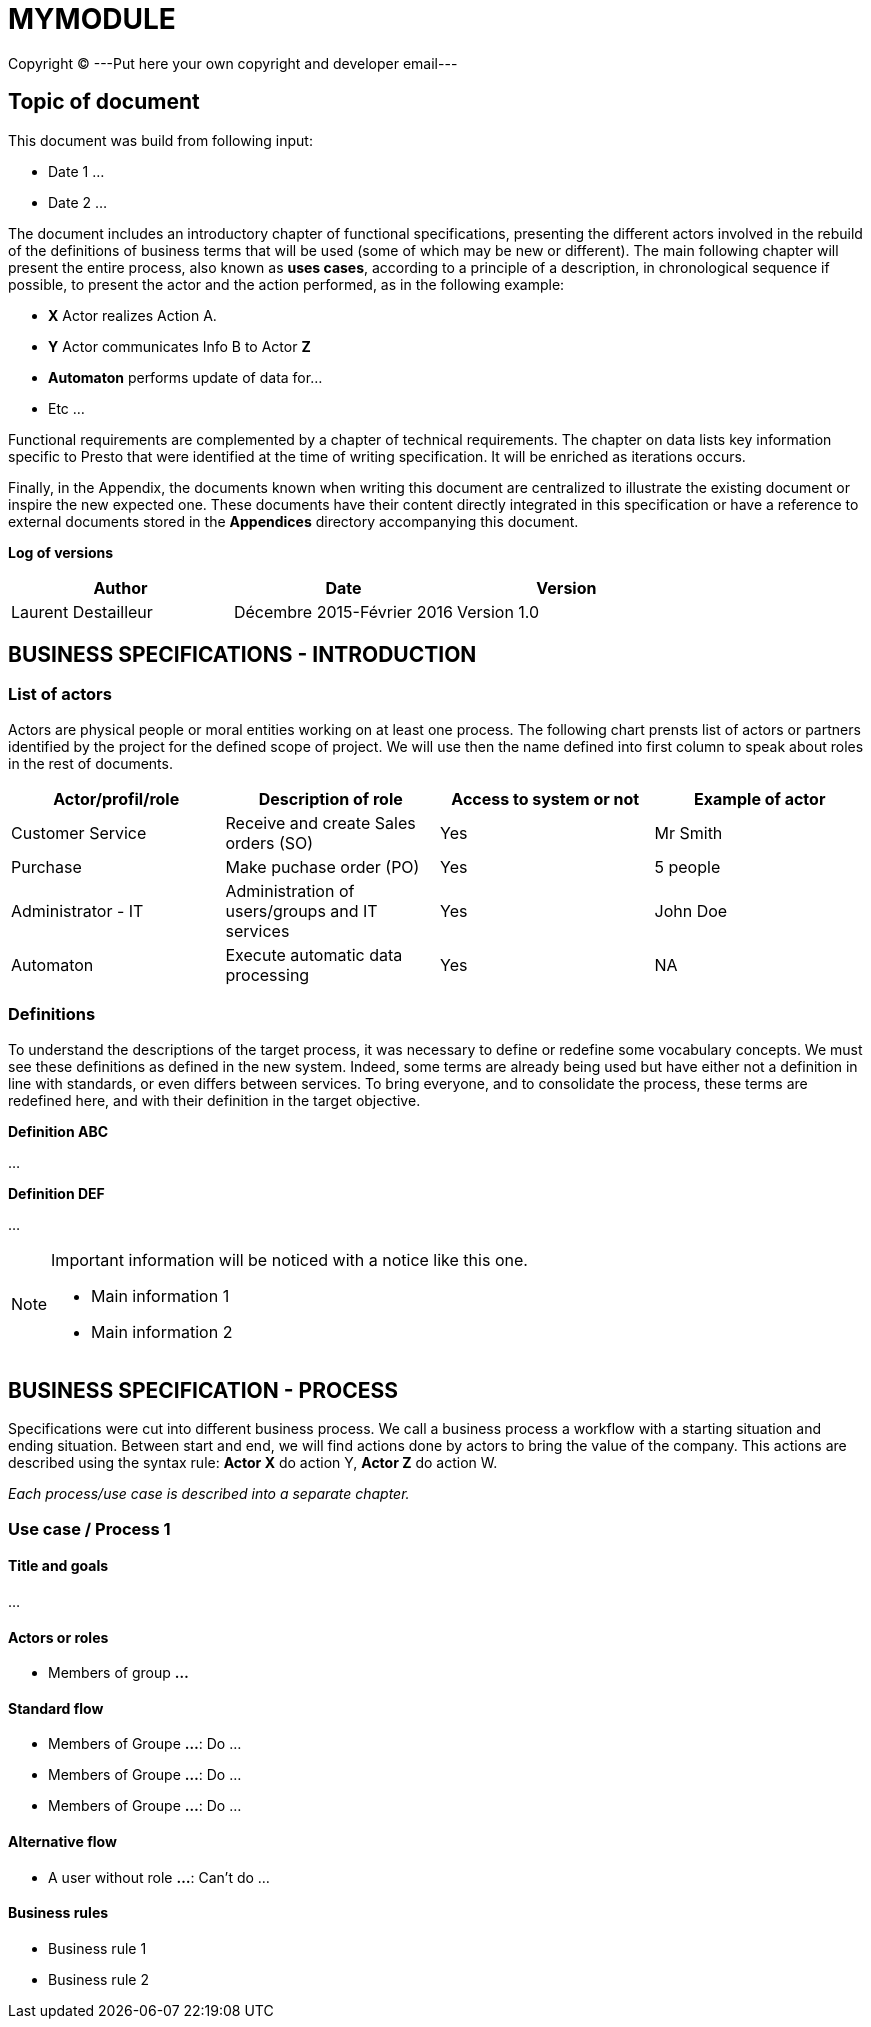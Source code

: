 = MYMODULE =
Copyright (C) ---Put here your own copyright and developer email---
:subtitle: MYMODULE SPECIFICATIONS



== Topic of document

This document was build from following input:

* Date 1
...

* Date 2
...


The document includes an introductory chapter of functional specifications, presenting the different actors involved in the rebuild of the definitions
of business terms that will be used (some of which may be new or different).
The main following chapter will present the entire process, also known as *uses cases*, according to a principle of a description, in chronological sequence if possible,
to present the actor and the action performed, as in the following example:

* *X* Actor realizes Action A.
* *Y* Actor communicates Info B to Actor *Z*
* *Automaton* performs update of data for...
* Etc ...

Functional requirements are complemented by a chapter of technical requirements.
The chapter on data lists key information specific to Presto that were identified at the time of writing specification. It will be enriched as
iterations occurs.

Finally, in the Appendix, the documents known when writing this document are centralized to illustrate the existing document or inspire the new expected one.
These documents have their content directly integrated in this specification or have a reference to
external documents stored in the *Appendices* directory accompanying this document.



*Log of versions*

[options="header",format="csv"]
|=== 
Author, Date, Version
Laurent Destailleur, Décembre 2015-Février 2016, Version 1.0
|===



<<<


== BUSINESS SPECIFICATIONS - INTRODUCTION

=== List of actors [[actors]]

Actors are physical people or moral entities working on at least one process.
The following chart prensts list of actors or partners identified by the project for the defined scope of project. We will use then the name defined into first column to speak about roles in the rest of documents.

[options="header",format="csv"]
|===
Actor/profil/role, Description of role, Access to system or not, Example of actor
Customer Service, Receive and create Sales orders (SO), Yes, Mr Smith
Purchase, Make puchase order (PO), Yes, 5 people
Administrator - IT, Administration of users/groups and IT services, Yes, John Doe
Automaton, Execute automatic data processing, Yes, NA
|===


=== Definitions [[definitions]]

To understand the descriptions of the target process, it was necessary to define or redefine some vocabulary concepts. We must see these definitions as defined in the
new system. Indeed, some terms are already being used but have either not a definition in line with standards, or even differs between services. To bring everyone, 
and to consolidate the process, these terms are redefined here, and with their definition in the target objective.

*Definition ABC*

...

*Definition DEF*

...


[NOTE]
==============
Important information will be noticed with a notice like this one.

* Main information 1
* Main information 2
==============



== BUSINESS SPECIFICATION - PROCESS

Specifications were cut into different business process. We call a business process a workflow with a starting situation and ending situation. Between start and end, we will find actions
done by actors to bring the value of the company. This actions are described using the syntax rule:
*Actor X* do action Y, *Actor Z* do action W.

_Each process/use case is described into a separate chapter._


=== Use case / Process 1 [[process_1]]

==== Title and goals

...

==== Actors or roles

* Members of group *...*

==== Standard flow

* Members of Groupe *...*: Do ...
* Members of Groupe *...*: Do ...
* Members of Groupe *...*: Do ...

==== Alternative flow

* A user without role *...*: Can't do ...

==== Business rules

* Business rule 1
* Business rule 2


